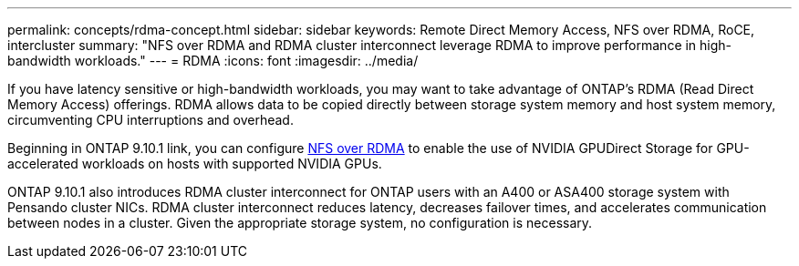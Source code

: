 ---
permalink: concepts/rdma-concept.html
sidebar: sidebar
keywords: Remote Direct Memory Access, NFS over RDMA, RoCE, intercluster
summary: "NFS over RDMA and RDMA cluster interconnect leverage RDMA to improve performance in high-bandwidth workloads."
---
= RDMA
:icons: font
:imagesdir: ../media/

[.lead]
If you have latency sensitive or high-bandwidth workloads, you may want to take advantage of ONTAP's RDMA (Read Direct Memory Access) offerings. RDMA allows data to be copied directly between storage system memory and host system memory, circumventing CPU interruptions and overhead. 

Beginning in ONTAP 9.10.1 link, you can configure link:../nfs-rdma/index.html[NFS over RDMA] to enable the use of NVIDIA GPUDirect Storage for GPU-accelerated workloads on hosts with supported NVIDIA GPUs.

ONTAP 9.10.1 also introduces RDMA cluster interconnect for ONTAP users with an A400 or ASA400 storage system with Pensando cluster NICs. RDMA cluster interconnect reduces latency, decreases failover times, and accelerates communication between nodes in a cluster. Given the appropriate storage system, no configuration is necessary. 